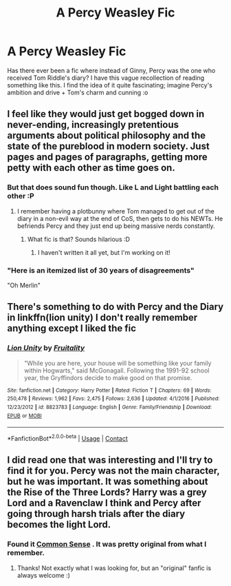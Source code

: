 #+TITLE: A Percy Weasley Fic

* A Percy Weasley Fic
:PROPERTIES:
:Author: tjovanity
:Score: 16
:DateUnix: 1600645235.0
:DateShort: 2020-Sep-21
:FlairText: What's That Fic?
:END:
Has there ever been a fic where instead of Ginny, Percy was the one who received Tom Riddle's diary? I have this vague recollection of reading something like this. I find the idea of it quite fascinating; imagine Percy's ambition and drive + Tom's charm and cunning :o


** I feel like they would just get bogged down in never-ending, increasingly pretentious arguments about political philosophy and the state of the pureblood in modern society. Just pages and pages of paragraphs, getting more petty with each other as time goes on.
:PROPERTIES:
:Author: magicspacehole
:Score: 22
:DateUnix: 1600645662.0
:DateShort: 2020-Sep-21
:END:

*** But that does sound fun though. Like L and Light battling each other :P
:PROPERTIES:
:Author: tjovanity
:Score: 8
:DateUnix: 1600650101.0
:DateShort: 2020-Sep-21
:END:

**** I remember having a plotbunny where Tom managed to get out of the diary in a non-evil way at the end of CoS, then gets to do his NEWTs. He befriends Percy and they just end up being massive nerds constantly.
:PROPERTIES:
:Author: TJ_Rowe
:Score: 4
:DateUnix: 1600685149.0
:DateShort: 2020-Sep-21
:END:

***** What fic is that? Sounds hilarious :D
:PROPERTIES:
:Author: tjovanity
:Score: 1
:DateUnix: 1600731870.0
:DateShort: 2020-Sep-22
:END:

****** I haven't written it all yet, but I'm working on it!
:PROPERTIES:
:Author: TJ_Rowe
:Score: 3
:DateUnix: 1605790168.0
:DateShort: 2020-Nov-19
:END:


*** "Here is an itemized list of 30 years of disagreements"

"Oh Merlin"
:PROPERTIES:
:Author: Yuriy116
:Score: 7
:DateUnix: 1600694509.0
:DateShort: 2020-Sep-21
:END:


** There's something to do with Percy and the Diary in linkffn(lion unity) I don't really remember anything except I liked the fic
:PROPERTIES:
:Author: LiriStorm
:Score: 3
:DateUnix: 1600654979.0
:DateShort: 2020-Sep-21
:END:

*** [[https://www.fanfiction.net/s/8823783/1/][*/Lion Unity/*]] by [[https://www.fanfiction.net/u/4121464/Fruitality][/Fruitality/]]

#+begin_quote
  "While you are here, your house will be something like your family within Hogwarts," said McGonagall. Following the 1991-92 school year, the Gryffindors decide to make good on that promise.
#+end_quote

^{/Site/:} ^{fanfiction.net} ^{*|*} ^{/Category/:} ^{Harry} ^{Potter} ^{*|*} ^{/Rated/:} ^{Fiction} ^{T} ^{*|*} ^{/Chapters/:} ^{69} ^{*|*} ^{/Words/:} ^{250,478} ^{*|*} ^{/Reviews/:} ^{1,962} ^{*|*} ^{/Favs/:} ^{2,475} ^{*|*} ^{/Follows/:} ^{2,636} ^{*|*} ^{/Updated/:} ^{4/1/2016} ^{*|*} ^{/Published/:} ^{12/23/2012} ^{*|*} ^{/id/:} ^{8823783} ^{*|*} ^{/Language/:} ^{English} ^{*|*} ^{/Genre/:} ^{Family/Friendship} ^{*|*} ^{/Download/:} ^{[[http://www.ff2ebook.com/old/ffn-bot/index.php?id=8823783&source=ff&filetype=epub][EPUB]]} ^{or} ^{[[http://www.ff2ebook.com/old/ffn-bot/index.php?id=8823783&source=ff&filetype=mobi][MOBI]]}

--------------

*FanfictionBot*^{2.0.0-beta} | [[https://github.com/FanfictionBot/reddit-ffn-bot/wiki/Usage][Usage]] | [[https://www.reddit.com/message/compose?to=tusing][Contact]]
:PROPERTIES:
:Author: FanfictionBot
:Score: 2
:DateUnix: 1600655003.0
:DateShort: 2020-Sep-21
:END:


** I did read one that was interesting and I'll try to find it for you. Percy was not the main character, but he was important. It was something about the Rise of the Three Lords? Harry was a grey Lord and a Ravenclaw I think and Percy after going through harsh trials after the diary becomes the light Lord.
:PROPERTIES:
:Author: cloud_empress
:Score: 2
:DateUnix: 1600650757.0
:DateShort: 2020-Sep-21
:END:

*** Found it [[https://archiveofourown.org/works/5421731/chapters/38182070][Common Sense]] . It was pretty original from what I remember.
:PROPERTIES:
:Author: cloud_empress
:Score: 3
:DateUnix: 1600650973.0
:DateShort: 2020-Sep-21
:END:

**** Thanks! Not exactly what I was looking for, but an "original" fanfic is always welcome :)
:PROPERTIES:
:Author: tjovanity
:Score: 2
:DateUnix: 1600651439.0
:DateShort: 2020-Sep-21
:END:
